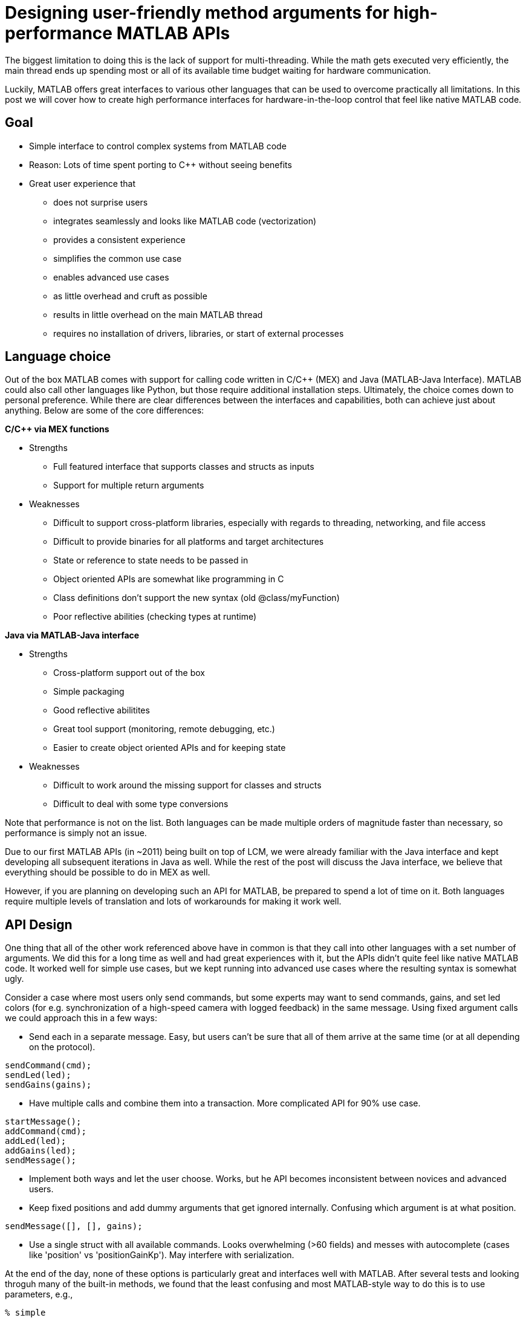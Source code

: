 = Designing user-friendly method arguments for high-performance MATLAB APIs
// Creating user-friendly MATLAB bindings for robotic systems ?
:published_at: 2017-01-15
:hp-tags: MATLAB, Java
:imagesdir: ../images

// What should this post be about? Why we made the decisions we did or general recommendations? General recommendations is difficult since we don't know as much about MEX. Should the title be something like "Towards better APIs for robotics research"? "A mission to develop the perfect MATLAB API"? I want to cover some basics (wrapper class integration, basic Java method with multiple Object arguments, highlight the typing mismatch between static and dynamically typed language). Does the Java specific part fit or should that be all in a separate post? I feel like stopping after discussing what an interface should look like is too open ended.


The biggest limitation to doing this is the lack of support for multi-threading. While the math gets executed very efficiently, the main thread ends up spending most or all of its available time budget waiting for hardware communication.

Luckily, MATLAB offers great interfaces to various other languages that can be used to overcome practically all limitations. In this post we will cover how to create high performance interfaces for hardware-in-the-loop control that feel like native MATLAB code.

== Goal

* Simple interface to control complex systems from MATLAB code
* Reason: Lots of time spent porting to C++ without seeing benefits

* Great user experience that 
** does not surprise users
** integrates seamlessly and looks like MATLAB code (vectorization)
** provides a consistent experience
** simplifies the common use case
** enables advanced use cases
** as little overhead and cruft as possible
** results in little overhead on the main MATLAB thread
** requires no installation of drivers, libraries, or start of external processes

== Language choice

Out of the box MATLAB comes with support for calling code written in C/C++ (MEX) and Java (MATLAB-Java Interface). MATLAB could also call other languages like Python, but those require additional installation steps. Ultimately, the choice comes down to personal preference. While there are clear differences between the interfaces and capabilities, both can achieve just about anything. Below are some of the core differences:

**C/C++ via MEX functions**

* Strengths
** Full featured interface that supports classes and structs as inputs
** Support for multiple return arguments
* Weaknesses
** Difficult to support cross-platform libraries, especially with regards to threading, networking, and file access
** Difficult to provide binaries for all platforms and target architectures
** State or reference to state needs to be passed in
** Object oriented APIs are somewhat like programming in C
** Class definitions don't support the new syntax (old @class/myFunction)
** Poor reflective abilities (checking types at runtime)

**Java via MATLAB-Java interface**

* Strengths
** Cross-platform support out of the box
** Simple packaging
** Good reflective abilitites
** Great tool support (monitoring, remote debugging, etc.)
** Easier to create object oriented APIs and for keeping state
* Weaknesses
** Difficult to work around the missing support for classes and structs
** Difficult to deal with some type conversions

Note that performance is not on the list. Both languages can be made multiple orders of magnitude faster than necessary, so performance is simply not an issue.

Due to our first MATLAB APIs (in ~2011) being built on top of LCM, we were already familiar with the Java interface and kept developing all subsequent iterations in Java as well. While the rest of the post will discuss the Java interface, we believe that everything should be possible to do in MEX as well.

However, if you are planning on developing such an API for MATLAB, be prepared to spend a lot of time on it. Both languages require multiple levels of translation and lots of workarounds for making it work well.

== API Design

One thing that all of the other work referenced above have in common is that they call into other languages with a set number of arguments. We did this for a long time as well and had great experiences with it, but the APIs didn't quite feel like native MATLAB code. It worked well for simple use cases, but we kept running into advanced use cases where the resulting syntax is somewhat ugly.

Consider a case where most users only send commands, but some experts may want to send commands, gains, and set led colors (for e.g. synchronization of a high-speed camera with logged feedback) in the same message. Using fixed argument calls we could approach this in a few ways:

* Send each in a separate message. Easy, but users can't be sure that all of them arrive at the same time (or at all depending on the protocol).

[source,matlab]
----
sendCommand(cmd);
sendLed(led);
sendGains(gains);
----


* Have multiple calls and combine them into a transaction. More complicated API for 90% use case.

[source,matlab]
----
startMessage();
addCommand(cmd);
addLed(led);
addGains(led);
sendMessage();
----

* Implement both ways and let the user choose. Works, but he API becomes inconsistent between novices and advanced users.

* Keep fixed positions and add dummy arguments that get ignored internally. Confusing which argument is at what position. 

[source,matlab]
----
sendMessage([], [], gains);
----

* Use a single struct with all available commands. Looks overwhelming (>60 fields) and messes with autocomplete (cases like 'position' vs 'positionGainKp'). May interfere with serialization.

At the end of the day, none of these options is particularly great and interfaces well with MATLAB. After several tests and looking throguh many of the built-in methods, we found that the least confusing and most MATLAB-style way to do this is to use parameters, e.g., 

[source,matlab]
----
% simple
sendMessage(cmd);

% advanced
sendMessage(cmd, 'led', led, 'gains', gains);
----

This way the syntax matches built-in functions such as _plot_ and remains consistent for all user levels. The string parameters also helps in understanding code without having to consult the documentation at every step.

[source,]
----
plot(x,y);
plot(x,y,'--rs');
plot(x,y,'--rs', ...
    'LineWidth',2,...
    'MarkerEdgeColor','k',...
    'MarkerFaceColor','g',...
    'MarkerSize',10)
----

Unfortunately, this does not work with a fixed argument approach and requires dynamic argument parsing and input validation. However, after we switched our APIs to this format we had far fewer requests from confused users and we had people come in and be able to control robots within minutes. Note that implementing dynamic parsing was quite a bit of work and not particularly straight forward.

// We also learned that users often try random inputs and work their way through an API by discovering error messages.

== Wrapper Classes

Our earlier API versions were actually implemented purely in Java without any MATLAB code at all. While the performance was very good and the resulting code looked identical to native MATLAB code, we ran into fundamental limitations with help documentation, setup steps, and access to destructors. We provided help documentation through a call to a _.help()_ method, but this confused users more than we anticipated. Additionally, having to call a setup script to import the right namespaces, as well as doing manual resource management for some cases were confusing and inconvenient. In general, all elements that did not perfectly fit the standard MATLAB paradigm 

In subsequent versions we created MATLAB wrapper classes that provide help documentation and automatically handle any necessary setup and dependency management. This has greatly simplified initialization and removed the most confusing parts. We now believe that users should not even be aware of the fact that there is another language underneath.

[source,matlab]
----
classdef (Sealed) WrapperClass
    %WrapperClass general documentation

    methods(Access = public)
    
        function this = WrapperClass()
            %WrapperClass short documentation
            import namespace.JavaClass;
            this.javaObj = JavaClass(); % corresponding Java object
        end
        
        function [out] = myMethod(this, varargin)
            %myMethod documentation
            out = myMethod(this.obj, varargin{:}); % forwards calls
        end

    end
    
    properties(Access = private, Hidden = true)
        javaObj % backing implementation
    end
    
end
----

Our wrapping methods typically don't contain any logic and purely forward all calls. Note that the performance hit of this additional method call is completely negligible. This is especially true after the advancements in MATLAB's JIT compiler in 2015b.

== InputParser

MATLAB's https://www.mathworks.com/help/matlab/ref/inputparser-class.html[inputParser] helps to parse function inputs of the standard format. It supports the different argument types (required, optional, parameter) as well as default values and input validation.

[source,matlab]
----
% set defaults
defaultHeight = 1;
defaultUnits = 'inches';
defaultShape = 'rectangle';
expectedShapes = {'square','rectangle','parallelogram'};

% parse inputs
p = inputParser;
p.addRequired('width',@isnumeric);
p.addOptional('height',defaultHeight,@isnumeric);
p.addParameter('units',defaultUnits);
p.addParameter('shape',defaultShape, @(x) any(validatestring(x,expectedShapes)));

p.parse(varargin{:});
a = p.Results.width .* p.Results.height;
----

We could use this built-in parser for parsing user inputs and then forward the output to a fixed argument call.

[source,matlab]
----
function [out] = myMethod(this, varargin)
    % parse inputs
    p = inputParser;
    % ... setup ...
    p.parse(varargin{:});
    r = p.Results;
    out = myMethod(this.javaObj, r.width, r. height, r.units, r.shape);
end
----

This works well for some cases, but we also ran into some limitations with this approach. Some of them were

* Automated end-to-end tests now have a dependency on MATLAB
* No good way to distinguish between default value and not-set (e.g. empty could be a valid user-set value)
* Validation can become very complicated
* Error messages are not useful for cases with non-trivial validation
* There are methods with >20 parameters, at which point this approach becomes unmaintainable and actually degrades performance.

Thus, we ended up implementing our own input parser equivalent entirely behind the Java barrier.

== Handling Varargs in Java

In our attempt to replicate this functionality in Java, we immediately faced the first issue. The Java language has an equivalent of MATLAB's _varargin_ called _varargs_, which can accept zero or more arguments of the given type.

[source,Java]
----
public void varargsMethod(Object... args){}
----

Unfortunately MATLAB does not support this correctly and interprets _Object..._ the same as the non-varargs _Object_ and expects exactly one argument. However, the same functionality can still be supported by creating method overloads that gather input arguments.

[source,Java]
----
public final class JavaClass {

    public Object myMethod() {
        return myMethod0();
    }

    public Object myMethod(Object o0) {
        return myMethod0(o0);
    }

    public Object myMethod(Object o0, Object o1) {
        return myMethod0(o0, o1);
    }

    public Object myMethod(Object o0, Object o1, Object o2) {
        return myMethod0(o0, o1, o2);
    }

    public Object myMethod(Object o0, Object o1, Object o2, Object o3) {
        return myMethod0(o0, o1, o2, o3);
    }

    public Object myMethod(Object o0, Object o1, Object o2, Object o3, Object o4) {
        return myMethod0(o0, o1, o2, o3, o4);
    }

    private Object myMethod0(Object... args) {
        // parse arguments and implement functionality
        MyMethodParser p = MyMethodParser.parse(args);
        return args;
    }
    
}
----

Unfortunately, this quickly becomes unmaintainable for large APIs that have many methods where each can have many arguments. As a result we developed annotation processors that can automatically generate most of the boiler plate code necessary for interfacing with MATLAB.

[source,Java]
----
@MatlabMethod(maxArgs = 20)
public Object myMethod0(Object... args){
    // ...
}
----

As of this point we have not open sourced these annotation processors, but we may do so in the future.

////
* We need to support arbitrary number of arguments, but Java's varargs _Object..._ does not work

In Java _Object..._ means zero or more argument of the given type. MATLAB unfortunately interprets this equivalent to _Object_ and expects exactly one argument. We ended up working around this limitation by creating many overloads for every method.
////


== Type Conversions

////

The second issue we encountered was that 

* Parameters are all _Object_, so we loose any type conversion and need to support all possible combinations

The MATLAB-Java interface usually handles type conversion automatically to match the target method. This means that a Java method that expects a double will always see a double, no matter whether the actual input type used to be single or int16. However, if the method accepts _Object_, MATLAB converts to the closest matching data type, e.g., _single_ and _int8_ convert to _float_ and _byte_ respectively. 

////

The most extreme example we've so far encountered was a method to set the led color of our components. The goal was to support all representations of colors that MATLAB users are familiar with, and to allow convenient syntax for setting multiple colors at once.

Thus, for a single module it needs to support the following representations:

* Strings: 'red', 'blue', 'green', ...
* Shorthand: 'r', 'b', 'g', ...
* Array: [1 0 0], [0 1 0], [0 0 1], ...

Additionally, more than one module may be targeted in a single call, so it also needs to support the corresponding vector/matrix versions. MATLAB numbers can be practically any data type, so the parser needs to support all of the following Java types, as well as provide input validation with proper error checks.

[source,]
----
String, String[], 
byte[], short[], int[], long[], float[], double[], 
byte[][], short[][], int[][], long[][], float[][], double[][]
----

== Notes

////
Problem:
	- MATLAB is single threaded. Even sophisticated APIs (Arduino support) are severely limited and not nearly enough for controlling robots at high rates (e.g. Hexapod) ==> requires multi-threading ==> Java or MEX with pre-compiled binaries (other languages would requires extra installation)
		○ Primarily tackled using Simulink and code generation
	- All APIs I'm aware of use fixed arguments (LCM, ROS, and OSRF as examples), which is not all that user friendly
		○ Practical example: we want to make sure that commands, gains and led color arrive in the same packet. We could do 3 function calls plus a commit call (if each function sends a message, it would not be guaranteed to arrive at the same time), or a single call with 3 parameters.
	- InputParser could parse arguments and then pass on to other language, but has a few problems
		○ Hard to unit test all different calls. Requires integration test with MATLAB using MATLAB's test features (true?)
		○ Many arguments result in hard to maintain code and performance degradation
		○ Limited error messages
		○ No good way to distinguish between default value and not-set (e.g. 'led' empty would be a valid value)

Alternatives:
	- MEX
		○ Relatively full-featured API with support for classes and Structs
		○ Relatively fast calls
		○ Hard to distinguish between types
		○ Difficult to distribute binaries for all operating systems and dealing with cross-platform differences for networking etc.
		○ MEX functions represent functions, not objects. Multiple instances of a class require state keeping overhead, e.g., adding pointer to underlying class on every call.
	- Java
		○ No support for classes and Structs
		○ Conversions rules are sometimes not intuitive
		○ Easy to distribute
		○ Objects map 1:1 which is nice for keeping state
		○ Great runtime reflection utilities
		○ Simpler development (personal opinion)
	- Performance is completely irrelevant for both languages. Java can handle ~100 million sensor inputs per second with irrelevant GC overhead.
	- It'll require a lot of work. The OSRF project is more or less a wrapper about their Ignite library, but there are thousands of lines required for dealing with argument conversions. In our case, we've spent >5 years on our libraries.
	- All example projects are wrappers around sending/receiving messages to some middleware. Usually limited to a single robot.
		○ Doesn't work that well for modular systems. Multiple connections could simplify adding e.g. an arm. Can still be combined with e.g. ROS package
		○ Requires external processes that need to be started.
	- Java(Object) removes MATLAB's automatic conversion, so e.g. a vector of positions needs to deal with
		○ Scalar: double, float, int, short, long, byte
		○ Vector: double[], float[], int[], short[], long[], byte[]
		○ More in a separate post.
////

